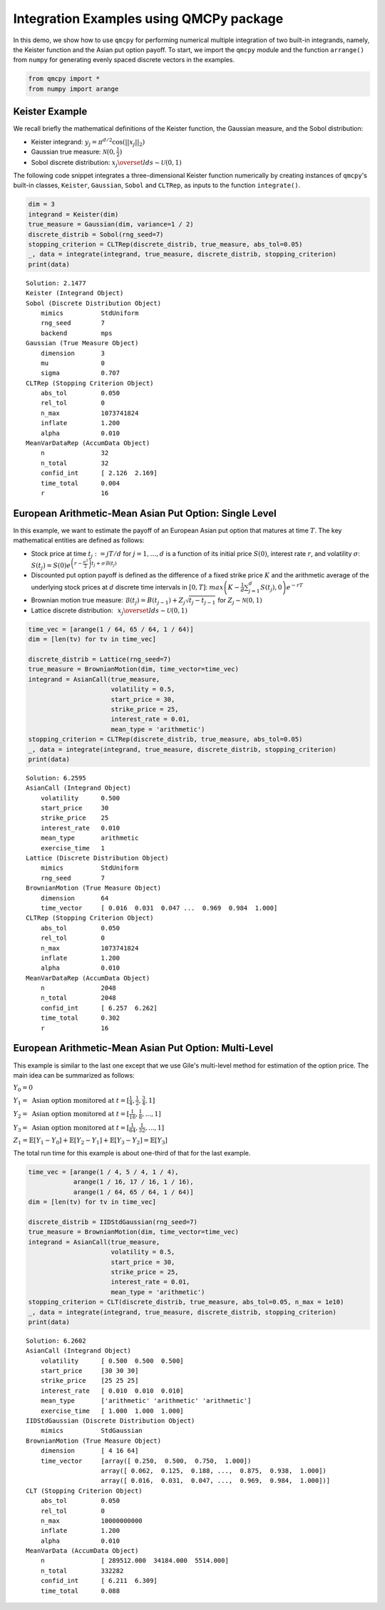 Integration Examples using QMCPy package
========================================

In this demo, we show how to use ``qmcpy`` for performing numerical
multiple integration of two built-in integrands, namely, the Keister
function and the Asian put option payoff. To start, we import the
``qmcpy`` module and the function ``arrange()`` from ``numpy`` for
generating evenly spaced discrete vectors in the examples.

.. code:: ipython3

    from qmcpy import *
    from numpy import arange

Keister Example
---------------

We recall briefly the mathematical definitions of the Keister function,
the Gaussian measure, and the Sobol distribution:

-  Keister integrand: :math:`y_j = \pi^{d/2} \cos(||x_j||_2)`

-  Gaussian true measure: :math:`\mathcal{N}(0,\frac{1}{2})`

-  Sobol discrete distribution:
   :math:`x_j \overset{lds}{\sim} \mathcal{U}(0,1)`

The following code snippet integrates a three-dimensional Keister
function numerically by creating instances of ``qmcpy``'s built-in
classes, ``Keister``, ``Gaussian``, ``Sobol`` and ``CLTRep``, as inputs
to the function ``integrate()``.

.. code:: ipython3

    dim = 3
    integrand = Keister(dim)
    true_measure = Gaussian(dim, variance=1 / 2)
    discrete_distrib = Sobol(rng_seed=7)
    stopping_criterion = CLTRep(discrete_distrib, true_measure, abs_tol=0.05)
    _, data = integrate(integrand, true_measure, discrete_distrib, stopping_criterion)
    print(data)


.. parsed-literal::

    Solution: 2.1477         
    Keister (Integrand Object)
    Sobol (Discrete Distribution Object)
    	mimics          StdUniform
    	rng_seed        7
    	backend         mps
    Gaussian (True Measure Object)
    	dimension       3
    	mu              0
    	sigma           0.707
    CLTRep (Stopping Criterion Object)
    	abs_tol         0.050
    	rel_tol         0
    	n_max           1073741824
    	inflate         1.200
    	alpha           0.010
    MeanVarDataRep (AccumData Object)
    	n               32
    	n_total         32
    	confid_int      [ 2.126  2.169]
    	time_total      0.004
    	r               16
    


European Arithmetic-Mean Asian Put Option: Single Level
-------------------------------------------------------

In this example, we want to estimate the payoff of an European Asian put
option that matures at time :math:`T`. The key mathematical entities are
defined as follows:

-  Stock price at time :math:`t_j := jT/d` for :math:`j=1,\dots,d` is a
   function of its initial price :math:`S(0)`, interest rate :math:`r`,
   and volatility :math:`\sigma`:
   :math:`S(t_j) = S(0)e^{\left(r-\frac{\sigma^2}{2}\right)t_j + \sigma\mathcal{B}(t_j)}`

-  Discounted put option payoff is defined as the difference of a fixed
   strike price :math:`K` and the arithmetic average of the underlying
   stock prices at :math:`d` discrete time intervals in :math:`[0,T]`:
   :math:`max \left(K-\frac{1}{d}\sum_{j=1}^{d} S(t_j), 0 \right) e^{-rT}`

-  Brownian motion true measure:
   :math:`\mathcal{B}(t_j) = B(t_{j-1}) + Z_j\sqrt{t_j-t_{j-1}} \;` for
   :math:`\;Z_j \sim \mathcal{N}(0,1)`

-  Lattice discrete distribution:
   :math:`\:\: x_j \overset{lds}{\sim} \mathcal{U}(0,1)`

.. code:: ipython3

    time_vec = [arange(1 / 64, 65 / 64, 1 / 64)]
    dim = [len(tv) for tv in time_vec]
    
    discrete_distrib = Lattice(rng_seed=7)
    true_measure = BrownianMotion(dim, time_vector=time_vec)
    integrand = AsianCall(true_measure,
                          volatility = 0.5,
                          start_price = 30,
                          strike_price = 25,
                          interest_rate = 0.01,
                          mean_type = 'arithmetic')
    stopping_criterion = CLTRep(discrete_distrib, true_measure, abs_tol=0.05)
    _, data = integrate(integrand, true_measure, discrete_distrib, stopping_criterion)
    print(data)


.. parsed-literal::

    Solution: 6.2595         
    AsianCall (Integrand Object)
    	volatility      0.500
    	start_price     30
    	strike_price    25
    	interest_rate   0.010
    	mean_type       arithmetic
    	exercise_time   1
    Lattice (Discrete Distribution Object)
    	mimics          StdUniform
    	rng_seed        7
    BrownianMotion (True Measure Object)
    	dimension       64
    	time_vector     [ 0.016  0.031  0.047 ...  0.969  0.984  1.000]
    CLTRep (Stopping Criterion Object)
    	abs_tol         0.050
    	rel_tol         0
    	n_max           1073741824
    	inflate         1.200
    	alpha           0.010
    MeanVarDataRep (AccumData Object)
    	n               2048
    	n_total         2048
    	confid_int      [ 6.257  6.262]
    	time_total      0.302
    	r               16
    


European Arithmetic-Mean Asian Put Option: Multi-Level
------------------------------------------------------

This example is similar to the last one except that we use Gile's
multi-level method for estimation of the option price. The main idea can
be summarized as follows:

:math:`Y_0 = 0`

:math:`Y_1 = \mbox{ Asian option monitored at } t = [\frac{1}{4}, \frac{1}{2}, \frac{3}{4}, 1]`

:math:`Y_2 = \mbox{ Asian option monitored at } t= [\frac{1}{16}, \frac{1}{8}, ... , 1]`

:math:`Y_3 = \mbox{ Asian option monitored at } t= [\frac{1}{64}, \frac{1}{32}, ... , 1]`

:math:`Z_1 = \mathbb{E}[Y_1-Y_0] + \mathbb{E}[Y_2-Y_1] + \mathbb{E}[Y_3-Y_2] = \mathbb{E}[Y_3]`

The total run time for this example is about one-third of that for the
last example.

.. code:: ipython3

    time_vec = [arange(1 / 4, 5 / 4, 1 / 4),
                arange(1 / 16, 17 / 16, 1 / 16),
                arange(1 / 64, 65 / 64, 1 / 64)]
    dim = [len(tv) for tv in time_vec]
    
    discrete_distrib = IIDStdGaussian(rng_seed=7)
    true_measure = BrownianMotion(dim, time_vector=time_vec)
    integrand = AsianCall(true_measure,
                          volatility = 0.5,
                          start_price = 30,
                          strike_price = 25,
                          interest_rate = 0.01,
                          mean_type = 'arithmetic')
    stopping_criterion = CLT(discrete_distrib, true_measure, abs_tol=0.05, n_max = 1e10)
    _, data = integrate(integrand, true_measure, discrete_distrib, stopping_criterion)
    print(data)


.. parsed-literal::

    Solution: 6.2602         
    AsianCall (Integrand Object)
    	volatility      [ 0.500  0.500  0.500]
    	start_price     [30 30 30]
    	strike_price    [25 25 25]
    	interest_rate   [ 0.010  0.010  0.010]
    	mean_type       ['arithmetic' 'arithmetic' 'arithmetic']
    	exercise_time   [ 1.000  1.000  1.000]
    IIDStdGaussian (Discrete Distribution Object)
    	mimics          StdGaussian
    BrownianMotion (True Measure Object)
    	dimension       [ 4 16 64]
    	time_vector     [array([ 0.250,  0.500,  0.750,  1.000])
    	                array([ 0.062,  0.125,  0.188, ...,  0.875,  0.938,  1.000])
    	                array([ 0.016,  0.031,  0.047, ...,  0.969,  0.984,  1.000])]
    CLT (Stopping Criterion Object)
    	abs_tol         0.050
    	rel_tol         0
    	n_max           10000000000
    	inflate         1.200
    	alpha           0.010
    MeanVarData (AccumData Object)
    	n               [ 289512.000  34184.000  5514.000]
    	n_total         332282
    	confid_int      [ 6.211  6.309]
    	time_total      0.088
    

